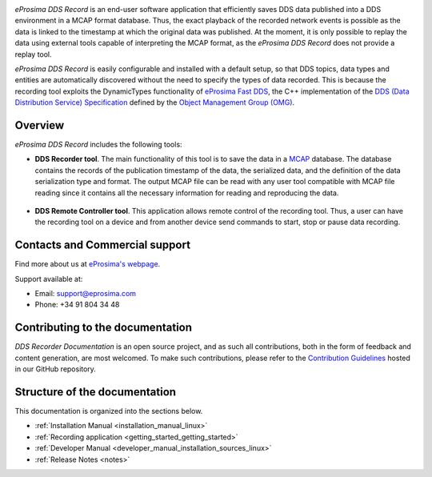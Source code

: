 .. raw:: html

  <h1>
    eProsima DDS Record Documentation
  </h1>

.. image:: /rst/figures/eprosima_logo.svg
  :height: 100px
  :width: 100px
  :align: left
  :alt: eProsima
  :target: http://www.eprosima.com/

*eProsima DDS Record* is an end-user software application that efficiently saves DDS data published into a DDS environment in a MCAP format database.
Thus, the exact playback of the recorded network events is possible as the data is linked to the timestamp at which the original data was published.
At the moment, it is only possible to replay the data using external tools capable of interpreting the MCAP format, as the *eProsima DDS Record* does not provide a replay tool.

*eProsima DDS Record* is easily configurable and installed with a default setup, so that DDS topics, data types and entities are automatically discovered without the need to specify the types of data recorded.
This is because the recording tool exploits the DynamicTypes functionality of `eProsima Fast DDS <https://fast-dds.docs.eprosima.com>`_, the C++ implementation of the `DDS (Data Distribution Service) Specification <https://www.omg.org/spec/DDS/About-DDS/>`_ defined by the `Object Management Group (OMG) <https://www.omg.org/>`_.

########
Overview
########

*eProsima DDS Record* includes the following tools:

* **DDS Recorder tool**.
  The main functionality of this tool is to save the data in a `MCAP <https://mcap.dev/>`_ database.
  The database contains the records of the publication timestamp of the data, the serialized data, and the definition of the data serialization type and format.
  The output MCAP file can be read with any user tool compatible with MCAP file reading since it contains all the necessary information for reading and reproducing the data.

  .. figure:: /rst/figures/ddsrecord_overview.png
    :align: center

* **DDS Remote Controller tool**.
  This application allows remote control of the recording tool.
  Thus, a user can have the recording tool on a device and from another device send commands to start, stop or pause data recording.

###############################
Contacts and Commercial support
###############################

Find more about us at `eProsima's webpage <https://eprosima.com/>`_.

Support available at:

* Email: support@eprosima.com
* Phone: +34 91 804 34 48

#################################
Contributing to the documentation
#################################

*DDS Recorder Documentation* is an open source project, and as such all contributions, both in the form of
feedback and content generation, are most welcomed.
To make such contributions, please refer to the
`Contribution Guidelines <https://github.com/eProsima/all-docs/blob/master/CONTRIBUTING.md>`_ hosted in our GitHub
repository.

##############################
Structure of the documentation
##############################

This documentation is organized into the sections below.

* :ref:`Installation Manual <installation_manual_linux>`
* :ref:`Recording application <getting_started_getting_started>`
* :ref:`Developer Manual <developer_manual_installation_sources_linux>`
* :ref:`Release Notes <notes>`
